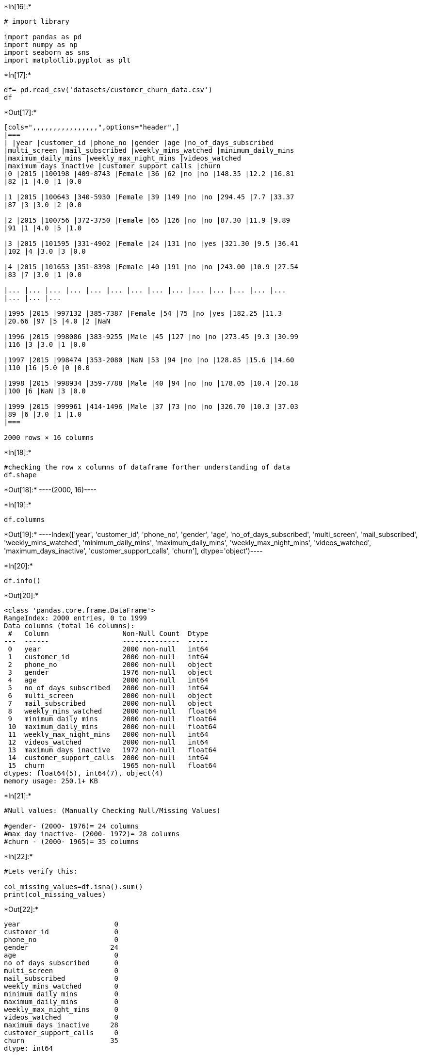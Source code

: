 +*In[16]:*+
[source, ipython3]
----
# import library 

import pandas as pd
import numpy as np               
import seaborn as sns             
import matplotlib.pyplot as plt

----


+*In[17]:*+
[source, ipython3]
----
df= pd.read_csv('datasets/customer_churn_data.csv')
df
----


+*Out[17]:*+
----
[cols=",,,,,,,,,,,,,,,,",options="header",]
|===
| |year |customer_id |phone_no |gender |age |no_of_days_subscribed
|multi_screen |mail_subscribed |weekly_mins_watched |minimum_daily_mins
|maximum_daily_mins |weekly_max_night_mins |videos_watched
|maximum_days_inactive |customer_support_calls |churn
|0 |2015 |100198 |409-8743 |Female |36 |62 |no |no |148.35 |12.2 |16.81
|82 |1 |4.0 |1 |0.0

|1 |2015 |100643 |340-5930 |Female |39 |149 |no |no |294.45 |7.7 |33.37
|87 |3 |3.0 |2 |0.0

|2 |2015 |100756 |372-3750 |Female |65 |126 |no |no |87.30 |11.9 |9.89
|91 |1 |4.0 |5 |1.0

|3 |2015 |101595 |331-4902 |Female |24 |131 |no |yes |321.30 |9.5 |36.41
|102 |4 |3.0 |3 |0.0

|4 |2015 |101653 |351-8398 |Female |40 |191 |no |no |243.00 |10.9 |27.54
|83 |7 |3.0 |1 |0.0

|... |... |... |... |... |... |... |... |... |... |... |... |... |...
|... |... |...

|1995 |2015 |997132 |385-7387 |Female |54 |75 |no |yes |182.25 |11.3
|20.66 |97 |5 |4.0 |2 |NaN

|1996 |2015 |998086 |383-9255 |Male |45 |127 |no |no |273.45 |9.3 |30.99
|116 |3 |3.0 |1 |0.0

|1997 |2015 |998474 |353-2080 |NaN |53 |94 |no |no |128.85 |15.6 |14.60
|110 |16 |5.0 |0 |0.0

|1998 |2015 |998934 |359-7788 |Male |40 |94 |no |no |178.05 |10.4 |20.18
|100 |6 |NaN |3 |0.0

|1999 |2015 |999961 |414-1496 |Male |37 |73 |no |no |326.70 |10.3 |37.03
|89 |6 |3.0 |1 |1.0
|===

2000 rows × 16 columns
----


+*In[18]:*+
[source, ipython3]
----
#checking the row x columns of dataframe forther understanding of data
df.shape

----


+*Out[18]:*+
----(2000, 16)----


+*In[19]:*+
[source, ipython3]
----
df.columns
----


+*Out[19]:*+
----Index(['year', 'customer_id', 'phone_no', 'gender', 'age',
       'no_of_days_subscribed', 'multi_screen', 'mail_subscribed',
       'weekly_mins_watched', 'minimum_daily_mins', 'maximum_daily_mins',
       'weekly_max_night_mins', 'videos_watched', 'maximum_days_inactive',
       'customer_support_calls', 'churn'],
      dtype='object')----




+*In[20]:*+
[source, ipython3]
----
df.info()
----


+*Out[20]:*+
----
<class 'pandas.core.frame.DataFrame'>
RangeIndex: 2000 entries, 0 to 1999
Data columns (total 16 columns):
 #   Column                  Non-Null Count  Dtype  
---  ------                  --------------  -----  
 0   year                    2000 non-null   int64  
 1   customer_id             2000 non-null   int64  
 2   phone_no                2000 non-null   object 
 3   gender                  1976 non-null   object 
 4   age                     2000 non-null   int64  
 5   no_of_days_subscribed   2000 non-null   int64  
 6   multi_screen            2000 non-null   object 
 7   mail_subscribed         2000 non-null   object 
 8   weekly_mins_watched     2000 non-null   float64
 9   minimum_daily_mins      2000 non-null   float64
 10  maximum_daily_mins      2000 non-null   float64
 11  weekly_max_night_mins   2000 non-null   int64  
 12  videos_watched          2000 non-null   int64  
 13  maximum_days_inactive   1972 non-null   float64
 14  customer_support_calls  2000 non-null   int64  
 15  churn                   1965 non-null   float64
dtypes: float64(5), int64(7), object(4)
memory usage: 250.1+ KB
----


+*In[21]:*+
[source, ipython3]
----
#Null values: (Manually Checking Null/Missing Values)

#gender- (2000- 1976)= 24 columns
#max_day_inactive- (2000- 1972)= 28 columns
#churn - (2000- 1965)= 35 columns
----


+*In[22]:*+
[source, ipython3]
----
#Lets verify this:

col_missing_values=df.isna().sum()
print(col_missing_values)
----


+*Out[22]:*+
----
year                       0
customer_id                0
phone_no                   0
gender                    24
age                        0
no_of_days_subscribed      0
multi_screen               0
mail_subscribed            0
weekly_mins_watched        0
minimum_daily_mins         0
maximum_daily_mins         0
weekly_max_night_mins      0
videos_watched             0
maximum_days_inactive     28
customer_support_calls     0
churn                     35
dtype: int64
----


+*In[23]:*+
[source, ipython3]
----
# Total Missing Values are:

total_missing_values = df.isna().sum().sum()
print(f"Total missing values in the DataFrame: {total_missing_values}")
----


+*Out[23]:*+
----
Total missing values in the DataFrame: 87
----




+*In[24]:*+
[source, ipython3]
----
# Lets check the descriptive statistical information
df.describe()
----


+*Out[24]:*+
----
[cols=",,,,,,,,,,,,",options="header",]
|===
| |year |customer_id |age |no_of_days_subscribed |weekly_mins_watched
|minimum_daily_mins |maximum_daily_mins |weekly_max_night_mins
|videos_watched |maximum_days_inactive |customer_support_calls |churn
|count |2000.0 |2000.000000 |2000.00000 |2000.000000 |2000.000000
|2000.000000 |2000.000000 |2000.000000 |2000.000000 |1972.000000
|2000.000000 |1965.000000

|mean |2015.0 |554887.157500 |38.69050 |99.750000 |270.178425 |10.198700
|30.620780 |100.415500 |4.482500 |3.250507 |1.547000 |0.133333

|std |0.0 |261033.690318 |10.20641 |39.755386 |80.551627 |2.785519
|9.129165 |19.529454 |2.487728 |0.809084 |1.315164 |0.340021

|min |2015.0 |100198.000000 |18.00000 |1.000000 |0.000000 |0.000000
|0.000000 |42.000000 |0.000000 |0.000000 |0.000000 |0.000000

|25% |2015.0 |328634.750000 |32.00000 |73.000000 |218.212500 |8.400000
|24.735000 |87.000000 |3.000000 |3.000000 |1.000000 |0.000000

|50% |2015.0 |567957.500000 |37.00000 |99.000000 |269.925000 |10.200000
|30.590000 |101.000000 |4.000000 |3.000000 |1.000000 |0.000000

|75% |2015.0 |773280.250000 |44.00000 |127.000000 |324.675000 |12.000000
|36.797500 |114.000000 |6.000000 |4.000000 |2.000000 |0.000000

|max |2015.0 |999961.000000 |82.00000 |243.000000 |526.200000 |20.000000
|59.640000 |175.000000 |19.000000 |6.000000 |9.000000 |1.000000
|===
----




+*In[25]:*+
[source, ipython3]
----
# As Year column standard dev is 0 so no use of so lets delete this 

df.drop(['year'],axis=1,inplace=True)
df.drop(['phone_no'],axis=1,inplace=True)
df
----


+*Out[25]:*+
----
[cols=",,,,,,,,,,,,,,",options="header",]
|===
| |customer_id |gender |age |no_of_days_subscribed |multi_screen
|mail_subscribed |weekly_mins_watched |minimum_daily_mins
|maximum_daily_mins |weekly_max_night_mins |videos_watched
|maximum_days_inactive |customer_support_calls |churn
|0 |100198 |Female |36 |62 |no |no |148.35 |12.2 |16.81 |82 |1 |4.0 |1
|0.0

|1 |100643 |Female |39 |149 |no |no |294.45 |7.7 |33.37 |87 |3 |3.0 |2
|0.0

|2 |100756 |Female |65 |126 |no |no |87.30 |11.9 |9.89 |91 |1 |4.0 |5
|1.0

|3 |101595 |Female |24 |131 |no |yes |321.30 |9.5 |36.41 |102 |4 |3.0 |3
|0.0

|4 |101653 |Female |40 |191 |no |no |243.00 |10.9 |27.54 |83 |7 |3.0 |1
|0.0

|... |... |... |... |... |... |... |... |... |... |... |... |... |...
|...

|1995 |997132 |Female |54 |75 |no |yes |182.25 |11.3 |20.66 |97 |5 |4.0
|2 |NaN

|1996 |998086 |Male |45 |127 |no |no |273.45 |9.3 |30.99 |116 |3 |3.0 |1
|0.0

|1997 |998474 |NaN |53 |94 |no |no |128.85 |15.6 |14.60 |110 |16 |5.0 |0
|0.0

|1998 |998934 |Male |40 |94 |no |no |178.05 |10.4 |20.18 |100 |6 |NaN |3
|0.0

|1999 |999961 |Male |37 |73 |no |no |326.70 |10.3 |37.03 |89 |6 |3.0 |1
|1.0
|===

2000 rows × 14 columns
----


+*In[26]:*+
[source, ipython3]
----
#Lets check the numerical statistical information, where we can get some more information:
df.describe(include='O')
----


+*Out[26]:*+
----
[cols=",,,",options="header",]
|===
| |gender |multi_screen |mail_subscribed
|count |1976 |2000 |2000
|unique |2 |2 |2
|top |Male |no |no
|freq |1053 |1802 |1430
|===
----




+*In[27]:*+
[source, ipython3]
----
df['churn'].unique()
# 1.0 => customers that unsubscribe/ subscription lapse
# 0.0 => Customers that stay/ continue subscription
----


+*Out[27]:*+
----array([ 0.,  1., nan])----




+*In[28]:*+
[source, ipython3]
----
df
----


+*Out[28]:*+
----
[cols=",,,,,,,,,,,,,,",options="header",]
|===
| |customer_id |gender |age |no_of_days_subscribed |multi_screen
|mail_subscribed |weekly_mins_watched |minimum_daily_mins
|maximum_daily_mins |weekly_max_night_mins |videos_watched
|maximum_days_inactive |customer_support_calls |churn
|0 |100198 |Female |36 |62 |no |no |148.35 |12.2 |16.81 |82 |1 |4.0 |1
|0.0

|1 |100643 |Female |39 |149 |no |no |294.45 |7.7 |33.37 |87 |3 |3.0 |2
|0.0

|2 |100756 |Female |65 |126 |no |no |87.30 |11.9 |9.89 |91 |1 |4.0 |5
|1.0

|3 |101595 |Female |24 |131 |no |yes |321.30 |9.5 |36.41 |102 |4 |3.0 |3
|0.0

|4 |101653 |Female |40 |191 |no |no |243.00 |10.9 |27.54 |83 |7 |3.0 |1
|0.0

|... |... |... |... |... |... |... |... |... |... |... |... |... |...
|...

|1995 |997132 |Female |54 |75 |no |yes |182.25 |11.3 |20.66 |97 |5 |4.0
|2 |NaN

|1996 |998086 |Male |45 |127 |no |no |273.45 |9.3 |30.99 |116 |3 |3.0 |1
|0.0

|1997 |998474 |NaN |53 |94 |no |no |128.85 |15.6 |14.60 |110 |16 |5.0 |0
|0.0

|1998 |998934 |Male |40 |94 |no |no |178.05 |10.4 |20.18 |100 |6 |NaN |3
|0.0

|1999 |999961 |Male |37 |73 |no |no |326.70 |10.3 |37.03 |89 |6 |3.0 |1
|1.0
|===

2000 rows × 14 columns
----


+*In[29]:*+
[source, ipython3]
----
df.duplicated()
----


+*Out[29]:*+
----0       False
1       False
2       False
3       False
4       False
        ...  
1995    False
1996    False
1997    False
1998    False
1999    False
Length: 2000, dtype: bool----


+*In[30]:*+
[source, ipython3]
----
df[df.duplicated()]
----


+*Out[30]:*+
----
[cols=",,,,,,,,,,,,,,",options="header",]
|===
| |customer_id |gender |age |no_of_days_subscribed |multi_screen
|mail_subscribed |weekly_mins_watched |minimum_daily_mins
|maximum_daily_mins |weekly_max_night_mins |videos_watched
|maximum_days_inactive |customer_support_calls |churn
|===
----






+*In[31]:*+
[source, ipython3]
----
# Get the unique values for each column

col_unique_values = df.nunique()
col_unique_values
----


+*Out[31]:*+
----customer_id               1999
gender                       2
age                         63
no_of_days_subscribed      204
multi_screen                 2
mail_subscribed              2
weekly_mins_watched       1260
minimum_daily_mins         149
maximum_daily_mins        1260
weekly_max_night_mins      111
videos_watched              19
maximum_days_inactive        7
customer_support_calls      10
churn                        2
dtype: int64----


+*In[32]:*+
[source, ipython3]
----
# Get the overall unique values in the DataFrame
total_unique_values = df.nunique().sum()
print(f"Total unique values in the DataFrame: {total_unique_values}")
----


+*Out[32]:*+
----
Total unique values in the DataFrame: 5090
----




+*In[33]:*+
[source, ipython3]
----
for i in df.columns:
    unique_values = df[i].unique()
    print(f"Unique values for column '{i}': {unique_values}")
    print()  
----


+*Out[33]:*+
----
Unique values for column 'customer_id': [100198 100643 100756 ... 998474 998934 999961]

Unique values for column 'gender': ['Female' nan 'Male']

Unique values for column 'age': [36 39 65 24 40 31 54 61 34 30 23 21 44 45 59 57 32 50 28 37 63 33 35 52
 48 55 41 43 38 26 29 27 56 49 47 42 67 46 64 66 22 51 25 62 53 19 76 60
 58 75 20 74 77 82 80 71 73 18 70 72 69 68 79]

Unique values for column 'no_of_days_subscribed': [ 62 149 126 131 191  65  59  50 205  63 114 107  84 142 137 100  99 115
 194 104 170  76  94  81 119 138 124  48 106 161  89 105  67 129  56  95
  37  80 190 168 166  42  96  77  54  41  53  98  90 146  51  97  55  74
  86  75  27 163  44  92  45 140 122 132 103 134 109  21 167  35 177 118
  87 135 144 148  70  16  83  72  30  93  91 110 128  66  38  64 172  82
  39 108 162  10 156 101  68 111 112 127  61 158 192 136 116  49  40 130
 125   9  57  88 151 113  58  79 179  17 117 152 159 155  43 123   5 186
 139  19 147  34  73 121  78 153 171  85  29 102 165  36 150  31 201 174
 141 157 178  18 120  22 176 182 189 154   1 143  24   2   3 181 164 193
 210  71  13  69 195 173  52 133  46 184  47 145 197  25 199  60  32  33
  28 169  12 232  26 160  11 225 224  20 212 185 215  15  23   6 243 217
 209   7 200 180 196 208]

Unique values for column 'multi_screen': ['no' 'yes']

Unique values for column 'mail_subscribed': ['no' 'yes']

Unique values for column 'weekly_mins_watched': [148.35 294.45  87.3  ... 182.25 128.85 178.05]

Unique values for column 'minimum_daily_mins': [12.2  7.7 11.9  9.5 10.9 12.7 10.2  5.6  7.8 12.3  8.4  7.3 11.1 12.1
  7.2 11.4 13.7 18.2 10.7  9.1 13.4  9.2 14.7  8.7 15.  11.3  7.6 11.
  5.4  5.2  4.9 14.3 10.1  6.7 12.9  8.9  8.8 10.6 11.5 12.   7.5 10.
 13.1 10.4 14.1  7.4  8.3 12.5 14.6 13.3  9.9  9.6  9.4 13.6 11.6  9.7
  8.  11.8 10.8  4.2  7.9 12.6 13.2  8.2  6.8  9.8 14.8  8.1 14.5 10.5
  5.5 10.3  8.6  8.5  3.9 13.9  1.3  9.3  6.4 13.   6.6 11.2  0.  11.7
  6.2 14.4  5.8  5.9 12.4 16.4  6.3  5.1 16.7  6.1 15.5 14.2 16.9 18.
  5.3 15.4  4.1 12.8  7.  17.5  9.   6.9  6.5  5.  16.5  6.  15.1  5.7
  4.4 15.6 15.3  4.5 14.  15.7  7.1 13.5 13.8 16.  15.2 14.9  3.8  4.8
  2.2 17.6  4.7 15.9  3.5  4.6 16.3  3.7 15.8 18.9  2.  20.  17.9  4.
 17.2 16.1 17.1 17.3 18.4  2.7  3.6 16.2 17. ]

Unique values for column 'maximum_daily_mins': [16.81 33.37  9.89 ... 20.66 14.6  20.18]

Unique values for column 'weekly_max_night_mins': [ 82  87  91 102  83 111 106  88  64  58 100  79 134  96 130 117 124  95
 101 131 103  50 107 125  81 128  70 109 104  72 115  97  74 123  93  84
 108  66  76 110  98  92 121  71  86  77 119 135  94  73  78 114  68 155
  99  89  80 127 116 137  75 105  57 157 142 113  49 112  85 118  61 151
 136 146  90  63  67  53 144  69  60 122 126  62 138 141 120 129 133 139
  59 132  55 143  54 153 140 147  65 145  42  56 152 150 148 158 154  51
  46 175  44]

Unique values for column 'videos_watched': [ 1  3  4  7  6  9  5  2  8 10 14  0 11 13 18 15 12 19 16]

Unique values for column 'maximum_days_inactive': [ 4.  3. nan  2.  5.  1.  0.  6.]

Unique values for column 'customer_support_calls': [1 2 5 3 4 0 7 8 6 9]

Unique values for column 'churn': [ 0.  1. nan]

----






+*In[34]:*+
[source, ipython3]
----
df['gender'].value_counts(dropna=False, normalize=True) 
# here data are in float value ensure to check in %age wise:
df_gender = df['gender'].value_counts(dropna=False, normalize=True) * 100
df_gender = df_gender.apply(lambda x: f"{x:.2f}%")

print(df_gender)
----


+*Out[34]:*+
----
Male      52.65%
Female    46.15%
NaN        1.20%
Name: gender, dtype: object
----


+*In[35]:*+
[source, ipython3]
----
df['multi_screen'].value_counts()
----


+*Out[35]:*+
----no     1802
yes     198
Name: multi_screen, dtype: int64----


+*In[36]:*+
[source, ipython3]
----
df['multi_screen'].value_counts(dropna=False)
----


+*Out[36]:*+
----no     1802
yes     198
Name: multi_screen, dtype: int64----


+*In[37]:*+
[source, ipython3]
----
df_multiscreen= df['multi_screen'].value_counts(dropna=False, normalize=True) *100
df_multiscreen = df_multiscreen.apply(lambda x: f"{x:.2f}%")

print(df_multiscreen)
----


+*Out[37]:*+
----
no     90.10%
yes     9.90%
Name: multi_screen, dtype: object
----


+*In[38]:*+
[source, ipython3]
----
df['mail_subscribed'].value_counts(dropna=False)
----


+*Out[38]:*+
----no     1430
yes     570
Name: mail_subscribed, dtype: int64----


+*In[39]:*+
[source, ipython3]
----
df_mailsubscrib=df['mail_subscribed'].value_counts(dropna=False, normalize=True) * 100
df_mailsubscrib = df_mailsubscrib.apply(lambda x: f"{x:.2f}%")

print(df_mailsubscrib)
----


+*Out[39]:*+
----
no     71.50%
yes    28.50%
Name: mail_subscribed, dtype: object
----


+*In[40]:*+
[source, ipython3]
----
df['churn'].value_counts(dropna=False)
----


+*Out[40]:*+
----0.0    1703
1.0     262
NaN      35
Name: churn, dtype: int64----


+*In[41]:*+
[source, ipython3]
----
df['churn'].value_counts(dropna=False, normalize=True) * 100
----


+*Out[41]:*+
----0.0    85.15
1.0    13.10
NaN     1.75
Name: churn, dtype: float64----


+*In[42]:*+
[source, ipython3]
----
df_gender=df['gender'].value_counts(dropna=False,normalize=True)*100
df_gender= df_gender.apply(lambda x: f"{x:.2f}%")
df_gender
----


+*Out[42]:*+
----Male      52.65%
Female    46.15%
NaN        1.20%
Name: gender, dtype: object----






+*In[43]:*+
[source, ipython3]
----
#filling the missing value from NaN to Female as more than 52% already male are there 
# so we can assumed based on probabilities that it can be Female as we can't make 3rd
# catagories as Null, so will check mode for female categories.

df.gender.fillna('Female',inplace=True)
----


+*In[44]:*+
[source, ipython3]
----
col_missing_values=df.isna().sum()
print(col_missing_values)
----


+*Out[44]:*+
----
customer_id                0
gender                     0
age                        0
no_of_days_subscribed      0
multi_screen               0
mail_subscribed            0
weekly_mins_watched        0
minimum_daily_mins         0
maximum_daily_mins         0
weekly_max_night_mins      0
videos_watched             0
maximum_days_inactive     28
customer_support_calls     0
churn                     35
dtype: int64
----


+*In[45]:*+
[source, ipython3]
----
med_value = int(df.maximum_days_inactive.median())
print(med_value)
#Replacing the median value where NaN/Null value  
df.maximum_days_inactive.fillna(3, inplace=True)
----


+*Out[45]:*+
----
3
----


+*In[46]:*+
[source, ipython3]
----
med_val_churn= int(df.churn.median())
#filling the missing values in the Churn column
df.churn.fillna(0, inplace=True)
----


+*In[65]:*+
[source, ipython3]
----
df.isnull().sum()
----


+*Out[65]:*+
----customer_id               0
gender                    0
age                       0
no_of_days_subscribed     0
multi_screen              0
mail_subscribed           0
weekly_mins_watched       0
minimum_daily_mins        0
maximum_daily_mins        0
weekly_max_night_mins     0
videos_watched            0
maximum_days_inactive     0
customer_support_calls    0
churn                     0
total_minutes_watched     0
dtype: int64----


+*In[48]:*+
[source, ipython3]
----
df
----


+*Out[48]:*+
----
[cols=",,,,,,,,,,,,,,",options="header",]
|===
| |customer_id |gender |age |no_of_days_subscribed |multi_screen
|mail_subscribed |weekly_mins_watched |minimum_daily_mins
|maximum_daily_mins |weekly_max_night_mins |videos_watched
|maximum_days_inactive |customer_support_calls |churn
|0 |100198 |Female |36 |62 |no |no |148.35 |12.2 |16.81 |82 |1 |4.0 |1
|0.0

|1 |100643 |Female |39 |149 |no |no |294.45 |7.7 |33.37 |87 |3 |3.0 |2
|0.0

|2 |100756 |Female |65 |126 |no |no |87.30 |11.9 |9.89 |91 |1 |4.0 |5
|1.0

|3 |101595 |Female |24 |131 |no |yes |321.30 |9.5 |36.41 |102 |4 |3.0 |3
|0.0

|4 |101653 |Female |40 |191 |no |no |243.00 |10.9 |27.54 |83 |7 |3.0 |1
|0.0

|... |... |... |... |... |... |... |... |... |... |... |... |... |...
|...

|1995 |997132 |Female |54 |75 |no |yes |182.25 |11.3 |20.66 |97 |5 |4.0
|2 |0.0

|1996 |998086 |Male |45 |127 |no |no |273.45 |9.3 |30.99 |116 |3 |3.0 |1
|0.0

|1997 |998474 |Female |53 |94 |no |no |128.85 |15.6 |14.60 |110 |16 |5.0
|0 |0.0

|1998 |998934 |Male |40 |94 |no |no |178.05 |10.4 |20.18 |100 |6 |3.0 |3
|0.0

|1999 |999961 |Male |37 |73 |no |no |326.70 |10.3 |37.03 |89 |6 |3.0 |1
|1.0
|===

2000 rows × 14 columns
----




+*In[49]:*+
[source, ipython3]
----
# Churn rate Analysis 

churn_rate = df['churn'].mean() * 100
print(f'Churn Rate: {churn_rate:.2f}%')

----


+*Out[49]:*+
----
Churn Rate: 13.10%
----


+*In[50]:*+
[source, ipython3]
----
# Lets understand the weekly watched analysis by Gender

df.groupby('gender')['weekly_mins_watched'].mean()
----


+*Out[50]:*+
----gender
Female    269.628881
Male      270.672650
Name: weekly_mins_watched, dtype: float64----


+*In[51]:*+
[source, ipython3]
----
df.sort_values(by='age', ascending=False)
----


+*Out[51]:*+
----
[cols=",,,,,,,,,,,,,,",options="header",]
|===
| |customer_id |gender |age |no_of_days_subscribed |multi_screen
|mail_subscribed |weekly_mins_watched |minimum_daily_mins
|maximum_daily_mins |weekly_max_night_mins |videos_watched
|maximum_days_inactive |customer_support_calls |churn
|682 |417761 |Female |82 |122 |yes |no |346.35 |11.0 |39.25 |57 |2 |3.0
|0 |1.0

|832 |490698 |Female |80 |62 |no |no |373.05 |13.2 |42.28 |78 |2 |4.0 |1
|1.0

|1426 |742373 |Female |79 |82 |no |no |310.50 |9.1 |35.19 |108 |8 |3.0
|3 |0.0

|577 |364327 |Male |77 |184 |no |no |354.60 |13.8 |40.19 |94 |4 |4.0 |1
|1.0

|280 |224478 |Male |76 |153 |no |no |290.70 |8.5 |32.95 |108 |3 |3.0 |1
|0.0

|... |... |... |... |... |... |... |... |... |... |... |... |... |...
|...

|1334 |709479 |Male |19 |1 |no |no |217.20 |13.8 |24.62 |79 |3 |4.0 |1
|0.0

|277 |223234 |Female |19 |121 |no |yes |297.60 |5.8 |33.73 |77 |3 |2.0
|3 |1.0

|921 |531048 |Male |18 |120 |no |no |225.90 |6.4 |25.60 |123 |2 |2.0 |1
|0.0

|1253 |678217 |Female |18 |64 |no |no |218.25 |8.9 |24.74 |91 |8 |3.0 |1
|0.0

|1509 |779479 |Male |18 |149 |no |no |178.80 |12.2 |20.26 |119 |6 |4.0
|4 |1.0
|===

2000 rows × 14 columns
----


+*In[52]:*+
[source, ipython3]
----
#Lets filter out how many are having subscription 
subsc= df[df['churn'] == 0]
subsc
----


+*Out[52]:*+
----
[cols=",,,,,,,,,,,,,,",options="header",]
|===
| |customer_id |gender |age |no_of_days_subscribed |multi_screen
|mail_subscribed |weekly_mins_watched |minimum_daily_mins
|maximum_daily_mins |weekly_max_night_mins |videos_watched
|maximum_days_inactive |customer_support_calls |churn
|0 |100198 |Female |36 |62 |no |no |148.35 |12.2 |16.81 |82 |1 |4.0 |1
|0.0

|1 |100643 |Female |39 |149 |no |no |294.45 |7.7 |33.37 |87 |3 |3.0 |2
|0.0

|3 |101595 |Female |24 |131 |no |yes |321.30 |9.5 |36.41 |102 |4 |3.0 |3
|0.0

|4 |101653 |Female |40 |191 |no |no |243.00 |10.9 |27.54 |83 |7 |3.0 |1
|0.0

|6 |103051 |Female |54 |59 |no |no |239.25 |10.2 |27.12 |106 |4 |3.0 |0
|0.0

|... |... |... |... |... |... |... |... |... |... |... |... |... |...
|...

|1994 |996524 |Female |60 |141 |no |yes |310.35 |9.3 |35.17 |124 |11
|3.0 |2 |0.0

|1995 |997132 |Female |54 |75 |no |yes |182.25 |11.3 |20.66 |97 |5 |4.0
|2 |0.0

|1996 |998086 |Male |45 |127 |no |no |273.45 |9.3 |30.99 |116 |3 |3.0 |1
|0.0

|1997 |998474 |Female |53 |94 |no |no |128.85 |15.6 |14.60 |110 |16 |5.0
|0 |0.0

|1998 |998934 |Male |40 |94 |no |no |178.05 |10.4 |20.18 |100 |6 |3.0 |3
|0.0
|===

1738 rows × 14 columns
----


+*In[53]:*+
[source, ipython3]
----
#Lets filter out how many are not having subscription expired 
unsubsc= df[df['churn'] == 1]
unsubsc
----


+*Out[53]:*+
----
[cols=",,,,,,,,,,,,,,",options="header",]
|===
| |customer_id |gender |age |no_of_days_subscribed |multi_screen
|mail_subscribed |weekly_mins_watched |minimum_daily_mins
|maximum_daily_mins |weekly_max_night_mins |videos_watched
|maximum_days_inactive |customer_support_calls |churn
|2 |100756 |Female |65 |126 |no |no |87.30 |11.9 |9.89 |91 |1 |4.0 |5
|1.0

|5 |101953 |Female |31 |65 |no |no |193.65 |12.7 |21.95 |111 |6 |4.0 |4
|1.0

|7 |103225 |Female |40 |50 |no |no |196.65 |5.6 |22.29 |88 |9 |3.0 |5
|1.0

|18 |107251 |Male |39 |115 |no |no |367.50 |13.7 |41.65 |124 |8 |4.0 |1
|1.0

|22 |108519 |Female |45 |76 |no |no |395.10 |11.4 |44.78 |101 |5 |4.0 |1
|1.0

|... |... |... |... |... |... |... |... |... |... |... |... |... |...
|...

|1926 |968500 |Male |36 |101 |no |no |134.55 |13.5 |15.25 |93 |11 |4.0
|5 |1.0

|1936 |971483 |Female |37 |208 |no |no |489.75 |10.7 |55.51 |102 |6 |3.0
|2 |1.0

|1940 |971989 |Female |33 |125 |yes |no |280.95 |9.6 |31.84 |112 |2 |3.0
|0 |1.0

|1959 |979909 |Male |29 |144 |no |no |417.75 |11.6 |47.35 |90 |5 |4.0 |1
|1.0

|1999 |999961 |Male |37 |73 |no |no |326.70 |10.3 |37.03 |89 |6 |3.0 |1
|1.0
|===

262 rows × 14 columns
----


+*In[54]:*+
[source, ipython3]
----
#comparison of Subscriber and unsubsriber 
df['churn'].value_counts(dropna=False, normalize=True) * 100
----


+*Out[54]:*+
----0.0    86.9
1.0    13.1
Name: churn, dtype: float64----


+*In[55]:*+
[source, ipython3]
----
df['total_minutes_watched'] = df['weekly_mins_watched'] + df['weekly_max_night_mins']
print(df.head())
df
----


+*Out[55]:*+
----
   customer_id  gender  age  no_of_days_subscribed multi_screen  \
0       100198  Female   36                     62           no   
1       100643  Female   39                    149           no   
2       100756  Female   65                    126           no   
3       101595  Female   24                    131           no   
4       101653  Female   40                    191           no   

  mail_subscribed  weekly_mins_watched  minimum_daily_mins  \
0              no               148.35                12.2   
1              no               294.45                 7.7   
2              no                87.30                11.9   
3             yes               321.30                 9.5   
4              no               243.00                10.9   

   maximum_daily_mins  weekly_max_night_mins  videos_watched  \
0               16.81                     82               1   
1               33.37                     87               3   
2                9.89                     91               1   
3               36.41                    102               4   
4               27.54                     83               7   

   maximum_days_inactive  customer_support_calls  churn  total_minutes_watched  
0                    4.0                       1    0.0                 230.35  
1                    3.0                       2    0.0                 381.45  
2                    4.0                       5    1.0                 178.30  
3                    3.0                       3    0.0                 423.30  
4                    3.0                       1    0.0                 326.00  

[cols=",,,,,,,,,,,,,,,",options="header",]
|===
| |customer_id |gender |age |no_of_days_subscribed |multi_screen
|mail_subscribed |weekly_mins_watched |minimum_daily_mins
|maximum_daily_mins |weekly_max_night_mins |videos_watched
|maximum_days_inactive |customer_support_calls |churn
|total_minutes_watched
|0 |100198 |Female |36 |62 |no |no |148.35 |12.2 |16.81 |82 |1 |4.0 |1
|0.0 |230.35

|1 |100643 |Female |39 |149 |no |no |294.45 |7.7 |33.37 |87 |3 |3.0 |2
|0.0 |381.45

|2 |100756 |Female |65 |126 |no |no |87.30 |11.9 |9.89 |91 |1 |4.0 |5
|1.0 |178.30

|3 |101595 |Female |24 |131 |no |yes |321.30 |9.5 |36.41 |102 |4 |3.0 |3
|0.0 |423.30

|4 |101653 |Female |40 |191 |no |no |243.00 |10.9 |27.54 |83 |7 |3.0 |1
|0.0 |326.00

|... |... |... |... |... |... |... |... |... |... |... |... |... |...
|... |...

|1995 |997132 |Female |54 |75 |no |yes |182.25 |11.3 |20.66 |97 |5 |4.0
|2 |0.0 |279.25

|1996 |998086 |Male |45 |127 |no |no |273.45 |9.3 |30.99 |116 |3 |3.0 |1
|0.0 |389.45

|1997 |998474 |Female |53 |94 |no |no |128.85 |15.6 |14.60 |110 |16 |5.0
|0 |0.0 |238.85

|1998 |998934 |Male |40 |94 |no |no |178.05 |10.4 |20.18 |100 |6 |3.0 |3
|0.0 |278.05

|1999 |999961 |Male |37 |73 |no |no |326.70 |10.3 |37.03 |89 |6 |3.0 |1
|1.0 |415.70
|===

2000 rows × 15 columns
----


+*In[131]:*+
[source, ipython3]
----
# Average age of churned vs. non-churned customers
print(df.groupby('churn')['age'].mean())
----


+*Out[131]:*+
----
churn
0.0    38.643843
1.0    39.000000
Name: age, dtype: float64
----


+*In[130]:*+
[source, ipython3]
----
# Average number of days subscribed for churned vs. non-churned customers
print(df.groupby('churn')['no_of_days_subscribed'].mean())

----


+*Out[130]:*+
----
churn
0.0     99.711162
1.0    100.007634
Name: no_of_days_subscribed, dtype: float64
----


+*In[129]:*+
[source, ipython3]
----
# Average weekly minutes watched for churned vs. non-churned customers
print(df.groupby('churn')['weekly_mins_watched'].mean())
----


+*Out[129]:*+
----
churn
0.0    265.085731
1.0    303.961260
Name: weekly_mins_watched, dtype: float64
----


+*In[64]:*+
[source, ipython3]
----
df.fillna({'gender': df['gender'].mode().iloc[0], 
           'maximum_days_inactive': df['maximum_days_inactive'].median(),
          'churn': df['churn'].value_counts().idxmin()})
----


+*Out[64]:*+
----
[cols=",,,,,,,,,,,,,,,",options="header",]
|===
| |customer_id |gender |age |no_of_days_subscribed |multi_screen
|mail_subscribed |weekly_mins_watched |minimum_daily_mins
|maximum_daily_mins |weekly_max_night_mins |videos_watched
|maximum_days_inactive |customer_support_calls |churn
|total_minutes_watched
|0 |100198 |Female |36 |62 |no |no |148.35 |12.2 |16.81 |82 |1 |4.0 |1
|0.0 |230.35

|1 |100643 |Female |39 |149 |no |no |294.45 |7.7 |33.37 |87 |3 |3.0 |2
|0.0 |381.45

|2 |100756 |Female |65 |126 |no |no |87.30 |11.9 |9.89 |91 |1 |4.0 |5
|1.0 |178.30

|3 |101595 |Female |24 |131 |no |yes |321.30 |9.5 |36.41 |102 |4 |3.0 |3
|0.0 |423.30

|4 |101653 |Female |40 |191 |no |no |243.00 |10.9 |27.54 |83 |7 |3.0 |1
|0.0 |326.00

|... |... |... |... |... |... |... |... |... |... |... |... |... |...
|... |...

|1995 |997132 |Female |54 |75 |no |yes |182.25 |11.3 |20.66 |97 |5 |4.0
|2 |0.0 |279.25

|1996 |998086 |Male |45 |127 |no |no |273.45 |9.3 |30.99 |116 |3 |3.0 |1
|0.0 |389.45

|1997 |998474 |Female |53 |94 |no |no |128.85 |15.6 |14.60 |110 |16 |5.0
|0 |0.0 |238.85

|1998 |998934 |Male |40 |94 |no |no |178.05 |10.4 |20.18 |100 |6 |3.0 |3
|0.0 |278.05

|1999 |999961 |Male |37 |73 |no |no |326.70 |10.3 |37.03 |89 |6 |3.0 |1
|1.0 |415.70
|===

2000 rows × 15 columns
----


+*In[ ]:*+
[source, ipython3]
----

----


+*In[128]:*+
[source, ipython3]
----
# Lets see the average weekly min watched by gender:

pivot_table = df.pivot_table(index='gender', columns='churn', values='weekly_mins_watched', aggfunc='mean')
print(pivot_table)

----


+*Out[128]:*+
----
churn          0.0         1.0
gender                        
Female  264.395788  303.112500
Male    265.700598  304.772015
----




+*In[57]:*+
[source, ipython3]
----
sns.countplot(x='gender', data=df)
plt.title('Gender Distribution')
----


+*Out[57]:*+
----Text(0.5, 1.0, 'Gender Distribution')
![png](output_61_1.png)
----


+*In[58]:*+
[source, ipython3]
----
plt.pie(df['gender'].value_counts(),
       labels=df['gender'].value_counts(dropna=False).index,
       autopct="%.2f%%")
plt.title('Gender Distribution in %')
plt.show()
----


+*Out[58]:*+
----
![png](output_62_0.png)
----


+*In[59]:*+
[source, ipython3]
----
df_gender=df['gender'].value_counts(dropna=False,normalize=True)*100
df_gender= df_gender.apply(lambda x: f"{x:.2f}%")
df_gender
----


+*Out[59]:*+
----Male      52.65%
Female    47.35%
Name: gender, dtype: object----


+*In[133]:*+
[source, ipython3]
----
#Gender and Churn
#Exploring the churn rate by gender

plt.figure(figsize=(10, 6))
sns.countplot(x='gender', hue='churn', data=df, palette='Set2')
plt.title('Churn Rate by Gender')
plt.xlabel('Gender')
plt.ylabel('Count')
plt.show()

----


+*Out[133]:*+
----
![png](output_64_0.png)
----


+*In[66]:*+
[source, ipython3]
----
# Distribution of age

plt.figure(figsize=(10, 6))
sns.histplot(df['age'], kde=True)
plt.title('Age Distribution')
plt.xlabel('Age')
plt.ylabel('Frequency')
plt.show()
----


+*Out[66]:*+
----
![png](output_65_0.png)
----


+*In[67]:*+
[source, ipython3]
----
# Churn rate by gender
plt.figure(figsize=(10, 6))
sns.barplot(x='gender', y='churn', data=df)
plt.title('Churn Rate by Gender')
plt.xlabel('Gender')
plt.ylabel('Churn Rate')
plt.show()
----


+*Out[67]:*+
----
![png](output_66_0.png)
----


+*In[68]:*+
[source, ipython3]
----
# Churn rate by multi_screen
plt.figure(figsize=(10, 6))
sns.barplot(x='multi_screen', y='churn', data=df)
plt.title('Churn Rate by Multi Screen Subscription')
plt.xlabel('Multi Screen Subscription')
plt.ylabel('Churn Rate')
plt.show()
----


+*Out[68]:*+
----
![png](output_67_0.png)
----


+*In[69]:*+
[source, ipython3]
----
# Correlation heatmap
plt.figure(figsize=(12, 8))
corr = df.corr()
sns.heatmap(corr, annot=True, cmap='coolwarm', linewidths=.5)
plt.title('Correlation Heatmap')
plt.show()
----


+*Out[69]:*+
----
/var/folders/1f/0g92ck1d38116469ltht60r80000gn/T/ipykernel_58205/2866692320.py:3: FutureWarning: The default value of numeric_only in DataFrame.corr is deprecated. In a future version, it will default to False. Select only valid columns or specify the value of numeric_only to silence this warning.
  corr = df.corr()

![png](output_68_1.png)
----


+*In[70]:*+
[source, ipython3]
----
#Churn by Weekly Minutes Watched
plt.figure(figsize=(10, 6))
sns.histplot(data=df, x='weekly_mins_watched', hue='churn', kde=True)
plt.title('Weekly Minutes Watched by Churn')
plt.xlabel('Weekly Minutes Watched')
plt.ylabel('Frequency')
plt.show()
----


+*Out[70]:*+
----
![png](output_69_0.png)
----


+*In[71]:*+
[source, ipython3]
----
# Churn By Cust. supports call
plt.figure(figsize=(10, 6))
sns.countplot(data=df, x='customer_support_calls', hue='churn')
plt.title('Churn by Customer Support Calls')
plt.xlabel('Customer Support Calls')
plt.ylabel('Count')
plt.show()

----


+*Out[71]:*+
----
![png](output_70_0.png)
----


+*In[76]:*+
[source, ipython3]
----
#Pair Plot for Selected Features
selected_features = ['age', 'no_of_days_subscribed', 'weekly_mins_watched', 'churn']
sns.pairplot(df[selected_features], hue='churn')
plt.show()

----


+*Out[76]:*+
----
![png](output_71_0.png)
----


+*In[77]:*+
[source, ipython3]
----
#Box Plot continuous variables for churned vs. non-churned customers 
continuous_features = ['age', 'no_of_days_subscribed', 'weekly_mins_watched', 'minimum_daily_mins', 'maximum_daily_mins', 'weekly_max_night_mins']

plt.figure(figsize=(15, 10))
for i, feature in enumerate(continuous_features, 1):
    plt.subplot(2, 3, i)
    sns.boxplot(x='churn', y=feature, data=df)
    plt.title(f'{feature} by Churn')
    plt.xlabel('Churn')
    plt.ylabel(feature)
plt.tight_layout()
plt.show()

----


+*Out[77]:*+
----
![png](output_72_0.png)
----


+*In[78]:*+
[source, ipython3]
----
# Violin plots combine the benefits of box plots and KDE plots
#the distribution of the data across different churn categories.

plt.figure(figsize=(15, 10))
for i, feature in enumerate(continuous_features, 1):
    plt.subplot(2, 3, i)
    sns.violinplot(x='churn', y=feature, data=df, inner='quartile')
    plt.title(f'{feature} by Churn')
    plt.xlabel('Churn')
    plt.ylabel(feature)
plt.tight_layout()
plt.show()


----


+*Out[78]:*+
----
![png](output_73_0.png)
----


+*In[79]:*+
[source, ipython3]
----
#Analysis of Categorical Variables
#Let's analyze the relationship between categorical variables such as multi_screen, mail_subscribed, and churn.
# Count Plots- Count plots can help us understand the distribution of 
# categorical variables across churned and non-churned customers.

categorical_features = ['multi_screen', 'mail_subscribed']

plt.figure(figsize=(10, 5))
for i, feature in enumerate(categorical_features, 1):
    plt.subplot(1, 2, i)
    sns.countplot(x=feature, hue='churn', data=df)
    plt.title(f'{feature} by Churn')
    plt.xlabel(feature)
    plt.ylabel('Count')
plt.tight_layout()
plt.show()

----


+*Out[79]:*+
----
![png](output_74_0.png)
----


+*In[80]:*+
[source, ipython3]
----
#Stacked Bar Plots
#Stacked bar plots show the proportion of churn within each category.

fig, axes = plt.subplots(1, 2, figsize=(12, 6))
for i, feature in enumerate(categorical_features):
    churn_counts = df.groupby([feature, 'churn']).size().unstack()
    churn_counts.plot(kind='bar', stacked=True, ax=axes[i])
    axes[i].set_title(f'{feature} by Churn')
    axes[i].set_xlabel(feature)
    axes[i].set_ylabel('Count')
plt.tight_layout()
plt.show()

----


+*Out[80]:*+
----
![png](output_75_0.png)
----


+*In[82]:*+
[source, ipython3]
----
#Using pair plots to visualize pairwise relationships between features for churned and non-churned customers.

selected_features = ['age', 'no_of_days_subscribed', 'weekly_mins_watched', 'minimum_daily_mins', 'maximum_daily_mins', 'churn']
sns.pairplot(df[selected_features], hue='churn', palette='Set1', diag_kind='kde')
plt.show()
----


+*Out[82]:*+
----
![png](output_76_0.png)
----


+*In[83]:*+
[source, ipython3]
----
# Calculate correlation with churn
correlation_with_churn = df.corr()['churn'].sort_values(ascending=False)
print(correlation_with_churn)

# Visualize the correlation
plt.figure(figsize=(10, 6))
sns.barplot(x=correlation_with_churn.index, y=correlation_with_churn.values, palette='viridis')
plt.title('Correlation with Churn')
plt.xlabel('Features')
plt.ylabel('Correlation with Churn')
plt.xticks(rotation=90)
plt.show()

----


+*Out[83]:*+
----
churn                     1.000000
customer_support_calls    0.204774
weekly_mins_watched       0.162876
maximum_daily_mins        0.162874
total_minutes_watched     0.158556
minimum_daily_mins        0.066646
maximum_days_inactive     0.044778
age                       0.011777
weekly_max_night_mins     0.006917
no_of_days_subscribed     0.002517
videos_watched           -0.019314
customer_id              -0.051440
Name: churn, dtype: float64

/var/folders/1f/0g92ck1d38116469ltht60r80000gn/T/ipykernel_58205/1506240649.py:2: FutureWarning: The default value of numeric_only in DataFrame.corr is deprecated. In a future version, it will default to False. Select only valid columns or specify the value of numeric_only to silence this warning.
  correlation_with_churn = df.corr()['churn'].sort_values(ascending=False)

![png](output_77_2.png)
----


+*In[89]:*+
[source, ipython3]
----
#Subscription Duration Analysis
#Analyzing the duration of subscriptions can provide insights into 
#how long customers typically remain subscribed

plt.figure(figsize=(10, 6))
df['no_of_days_subscribed'].plot(kind='hist', bins=20, color='lightgreen', edgecolor='black')
plt.title('Subscription Duration Distribution')
plt.xlabel('Number of Days Subscribed')
plt.ylabel('Frequency')
plt.grid(True)
plt.show()

----


+*Out[89]:*+
----
![png](output_78_0.png)
----


+*In[91]:*+
[source, ipython3]
----
#Multi-Screen Subscription Analysis
#Checking the proportion of customers who have multi-screen subscriptions.
plt.figure(figsize=(6, 6))
plt.pie(df['multi_screen'].value_counts(), labels=['No', 'Yes'], autopct='%1.1f%%')
plt.title('Multi-Screen Subscription Distribution')
plt.show()

----


+*Out[91]:*+
----
![png](output_79_0.png)
----


+*In[93]:*+
[source, ipython3]
----
#Mail Subscription Analysis
#Analyzing the proportion of customers who have subscribed to email notifications.


plt.figure(figsize=(6, 6))
plt.pie(df['mail_subscribed'].value_counts(), labels=['No', 'Yes'], autopct='%1.1f%%')
plt.title('Mail Subscription Distribution')
plt.show()

----


+*Out[93]:*+
----
![png](output_80_0.png)
----


+*In[103]:*+
[source, ipython3]
----
#Churn Rate Analysis
#Understanding the churn rate in your customer base.

plt.figure(figsize=(6, 6))
plt.pie(df['churn'].value_counts(), labels=['Not Churned', 'Churned'], autopct='%1.1f%%')
plt.title('Churn Rate')
plt.show()

----


+*Out[103]:*+
----
![png](output_81_0.png)
----


+*In[95]:*+
[source, ipython3]
----
#Relationship Between Maximum Days Inactive and Churn
#Exploring the relationship between the number of maximum days a customer was inactive and whether they churned.

plt.figure(figsize=(10, 6))
sns.boxplot(x='churn', y='maximum_days_inactive', data=df)
plt.title('Maximum Days Inactive vs Churn')
plt.xlabel('Churn')
plt.ylabel('Maximum Days Inactive')
plt.show()

----


+*Out[95]:*+
----
![png](output_82_0.png)
----


+*In[96]:*+
[source, ipython3]
----
#Customer Support Calls and Churn
#Analyzing the relationship between the number of customer support calls and churn.

plt.figure(figsize=(10, 6))
sns.boxplot(x='churn', y='customer_support_calls', data=df)
plt.title('Customer Support Calls vs Churn')
plt.xlabel('Churn')
plt.ylabel('Customer Support Calls')
plt.show()

----


+*Out[96]:*+
----
![png](output_83_0.png)
----


+*In[97]:*+
[source, ipython3]
----
#Videos Watched and Churn
#Examining the relationship between the number of videos watched and churn.

plt.figure(figsize=(10, 6))
sns.boxplot(x='churn', y='videos_watched', data=df)
plt.title('Videos Watched vs Churn')
plt.xlabel('Churn')
plt.ylabel('Videos Watched')
plt.show()

----


+*Out[97]:*+
----
![png](output_84_0.png)
----


+*In[105]:*+
[source, ipython3]
----
#Monthly Engagement Analysis
#Analyzing the monthly engagement of users by looking at the number of videos watched.

plt.figure(figsize=(10, 6))
sns.lineplot(x='no_of_days_subscribed', y='videos_watched', hue='churn', data=df, palette='coolwarm')
plt.title('Monthly Engagement: Videos Watched vs Subscription Duration')
plt.xlabel('Number of Days Subscribed')
plt.ylabel('Videos Watched')
plt.legend(title='Churn')
plt.show()

----


+*Out[105]:*+
----
![png](output_85_0.png)
----


+*In[101]:*+
[source, ipython3]
----
#Weekly Maximum Night Minutes and Churn
#Examining the relationship between the maximum night minutes watched in a week and churn.

plt.figure(figsize=(10, 6))
sns.boxplot(x='churn', y='weekly_max_night_mins', data=df)
plt.title('Weekly Maximum Night Minutes vs Churn')
plt.xlabel('Churn')
plt.ylabel('Weekly Maximum Night Minutes')
plt.show()

----


+*Out[101]:*+
----
![png](output_86_0.png)
----


+*In[ ]:*+
[source, ipython3]
----

----
